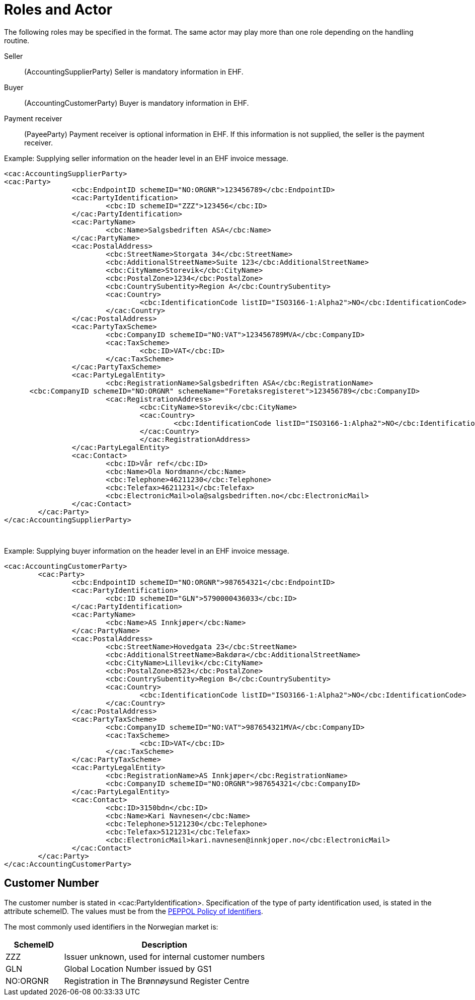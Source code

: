 = Roles and Actor

The following roles may be specified in the format. The same actor may play more than one role depending on the handling routine.

Seller:::
(AccountingSupplierParty)	Seller is mandatory information in EHF.
Buyer:::
(AccountingCustomerParty)	Buyer is mandatory information in EHF.
Payment receiver:::
(PayeeParty)	Payment receiver is optional information in EHF. If this information is not supplied, the seller is the payment receiver.

[source,xml]
.Example: Supplying seller information on the header level in an EHF invoice message.
----
<cac:AccountingSupplierParty>
<cac:Party>
		<cbc:EndpointID schemeID="NO:ORGNR">123456789</cbc:EndpointID>
		<cac:PartyIdentification>
			<cbc:ID schemeID="ZZZ">123456</cbc:ID>
		</cac:PartyIdentification>
		<cac:PartyName>
			<cbc:Name>Salgsbedriften ASA</cbc:Name>
		</cac:PartyName>
		<cac:PostalAddress>
			<cbc:StreetName>Storgata 34</cbc:StreetName>
			<cbc:AdditionalStreetName>Suite 123</cbc:AdditionalStreetName>
			<cbc:CityName>Storevik</cbc:CityName>
			<cbc:PostalZone>1234</cbc:PostalZone>
			<cbc:CountrySubentity>Region A</cbc:CountrySubentity>
			<cac:Country>
				<cbc:IdentificationCode listID="ISO3166-1:Alpha2">NO</cbc:IdentificationCode>
			</cac:Country>
		</cac:PostalAddress>
		<cac:PartyTaxScheme>
			<cbc:CompanyID schemeID="NO:VAT">123456789MVA</cbc:CompanyID>
			<cac:TaxScheme>
				<cbc:ID>VAT</cbc:ID>
			</cac:TaxScheme>
		</cac:PartyTaxScheme>
		<cac:PartyLegalEntity>
			<cbc:RegistrationName>Salgsbedriften ASA</cbc:RegistrationName>
      <cbc:CompanyID schemeID="NO:ORGNR" schemeName="Foretaksregisteret">123456789</cbc:CompanyID>
			<cac:RegistrationAddress>
				<cbc:CityName>Storevik</cbc:CityName>
				<cac:Country>
					<cbc:IdentificationCode listID="ISO3166-1:Alpha2">NO</cbc:IdentificationCode>
				</cac:Country>
				</cac:RegistrationAddress>
		</cac:PartyLegalEntity>
		<cac:Contact>
			<cbc:ID>Vår ref</cbc:ID>
			<cbc:Name>Ola Nordmann</cbc:Name>
			<cbc:Telephone>46211230</cbc:Telephone>
			<cbc:Telefax>46211231</cbc:Telefax>
			<cbc:ElectronicMail>ola@salgsbedriften.no</cbc:ElectronicMail>
		</cac:Contact>
	</cac:Party>
</cac:AccountingSupplierParty>
----
 
[source,xml]
.Example: Supplying buyer information on the header level in an EHF invoice message.
----
<cac:AccountingCustomerParty>
	<cac:Party>
		<cbc:EndpointID schemeID="NO:ORGNR">987654321</cbc:EndpointID>
		<cac:PartyIdentification>
			<cbc:ID schemeID="GLN">5790000436033</cbc:ID>
		</cac:PartyIdentification>
		<cac:PartyName>
			<cbc:Name>AS Innkjøper</cbc:Name>
		</cac:PartyName>
		<cac:PostalAddress>
			<cbc:StreetName>Hovedgata 23</cbc:StreetName>
			<cbc:AdditionalStreetName>Bakdøra</cbc:AdditionalStreetName>
			<cbc:CityName>Lillevik</cbc:CityName>
			<cbc:PostalZone>8523</cbc:PostalZone>
			<cbc:CountrySubentity>Region B</cbc:CountrySubentity>
			<cac:Country>
				<cbc:IdentificationCode listID="ISO3166-1:Alpha2">NO</cbc:IdentificationCode>
			</cac:Country>
		</cac:PostalAddress>
		<cac:PartyTaxScheme>
			<cbc:CompanyID schemeID="NO:VAT">987654321MVA</cbc:CompanyID>
			<cac:TaxScheme>
				<cbc:ID>VAT</cbc:ID>
			</cac:TaxScheme>
		</cac:PartyTaxScheme>
		<cac:PartyLegalEntity>
			<cbc:RegistrationName>AS Innkjøper</cbc:RegistrationName>
			<cbc:CompanyID schemeID="NO:ORGNR">987654321</cbc:CompanyID>
		</cac:PartyLegalEntity>
		<cac:Contact>
			<cbc:ID>3150bdn</cbc:ID>
			<cbc:Name>Kari Navnesen</cbc:Name>
			<cbc:Telephone>5121230</cbc:Telephone>
			<cbc:Telefax>5121231</cbc:Telefax>
			<cbc:ElectronicMail>kari.navnesen@innkjoper.no</cbc:ElectronicMail>
		</cac:Contact>
	</cac:Party>
</cac:AccountingCustomerParty>
----

== Customer Number

The customer number is stated in <cac:PartyIdentification>. Specification of the type of party identification used, is stated in the attribute schemeID. The values must be from the https://joinup.ec.europa.eu/svn/peppol/TransportInfrastructure/PEPPOL%20Policy%20for%20use%20of%20identifiers%20v3%200_2014-02-03.doc[PEPPOL Policy of Identifiers].

The most commonly used identifiers in the Norwegian market is:

[cols="2,7", options="header"]
|===
| SchemeID
| Description

| ZZZ
| Issuer unknown, used for internal customer numbers

| GLN
| Global Location Number issued by GS1

| NO:ORGNR
| Registration in The Brønnøysund Register Centre
|===
